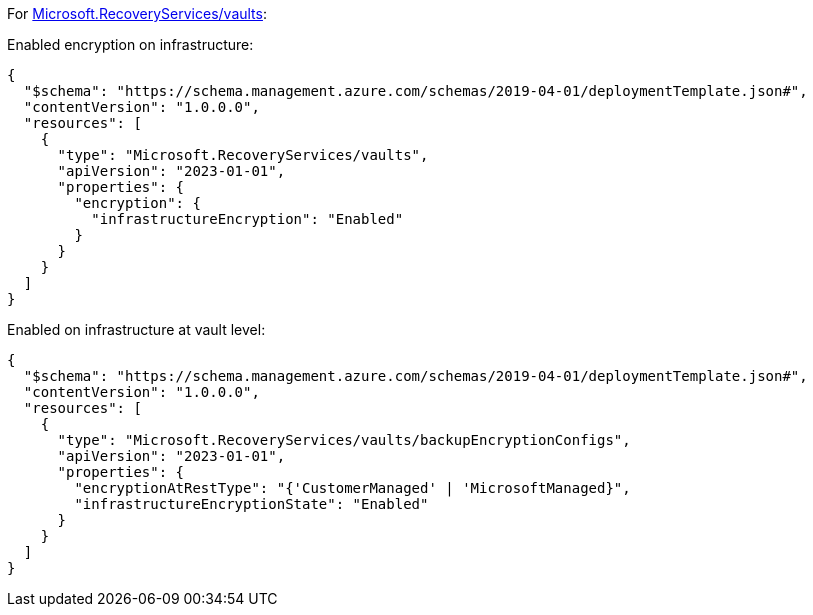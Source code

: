 For https://learn.microsoft.com/en-us/azure/templates/microsoft.recoveryservices/vaults[Microsoft.RecoveryServices/vaults]:

Enabled encryption on infrastructure:
[source,json,diff-id=1601,diff-type=compliant]
----
{
  "$schema": "https://schema.management.azure.com/schemas/2019-04-01/deploymentTemplate.json#",
  "contentVersion": "1.0.0.0",
  "resources": [
    {
      "type": "Microsoft.RecoveryServices/vaults",
      "apiVersion": "2023-01-01",
      "properties": {
        "encryption": {
          "infrastructureEncryption": "Enabled"
        }
      }
    }
  ]
}
----

Enabled on infrastructure at vault level:
[source,json,diff-id=1602,diff-type=compliant]
----
{
  "$schema": "https://schema.management.azure.com/schemas/2019-04-01/deploymentTemplate.json#",
  "contentVersion": "1.0.0.0",
  "resources": [
    {
      "type": "Microsoft.RecoveryServices/vaults/backupEncryptionConfigs",
      "apiVersion": "2023-01-01",
      "properties": {
        "encryptionAtRestType": "{'CustomerManaged' | 'MicrosoftManaged}",
        "infrastructureEncryptionState": "Enabled"
      }
    }
  ]
}
----
